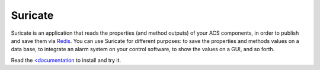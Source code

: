 ********
Suricate
********
Suricate is an application that reads the properties (and method
outputs) of your ACS components, in order to publish and save them
via `Redis <http://redis.io/>`_. You can use Suricate for
different purposes: to save the properties and methods values on a
data base, to integrate an alarm system on your control software, to
show the values on a GUI, and so forth.

Read the `<documentation <https://suricate.readthedocs.org>`_ to install
and try it.
